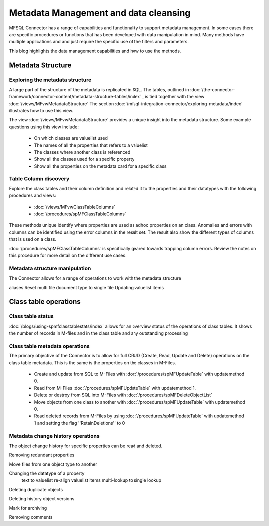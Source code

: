 
Metadata Management and data cleansing
======================================

MFSQL Connector has a range of capabilities and functionality to support metadata management.  In some cases there are specific procedures or functions that has been developed with data manipulation in mind. Many methods have multiple applications and and just require the specific use of the filters and parameters.

This blog highlights the data management capabilities and how to use the methods.

Metadata Structure
------------------

Exploring the metadata structure
~~~~~~~~~~~~~~~~~~~~~~~~~~~~~~~~

A large part of the structure of the metadata is replicated in SQL.  The tables, outlined in :doc:`/the-connector-framework/connector-content/metadata-structure-tables/index` , is tied together with the view :doc:`/views/MFvwMetadataStructure` The section :doc:`/mfsql-integration-connector/exploring-metadata/index` illustrates how to use this view.

The view :doc:`/views/MFvwMetadataStructure` provides a unique insight into the metadata structure.  Some example questions using this view include:

 -  On which classes are valuelist used
 -  The names of all the properties that refers to a valuelist
 -  The classes where another class is referenced
 -  Show all the classes used for a specific property
 -  Show all the properties on the metadata card for a specific class

Table Column discovery
~~~~~~~~~~~~~~~~~~~~~~

Explore the class tables and their column definition and related it to the properties and their datatypes with the following procedures and views:

 -  :doc:`/views/MFvwClassTableColumns`
 -  :doc:`/procedures/spMFClassTableColumns`

These methods unique identify where properties are used as adhoc properties on an class. Anomalies and errors with columns can be identified using the error columns in the result set. The result also show the different types of columns that is used on a class.

:doc:`/procedures/spMFClassTableColumns` is specifically geared towards trapping column errors.  Review the notes on this procedure for more detail on the different use cases.

Metadata structure manipulation
~~~~~~~~~~~~~~~~~~~~~~~~~~~~~~~

The Connector allows for a range of operations to work with the metadata structure

aliases
Reset multi file document type to single file
Updating valuelist items

Class table operations
----------------------

Class table status
~~~~~~~~~~~~~~~~~~

:doc:`/blogs/using-spmfclasstablestats/index` allows for an overview status of the operations of class tables.  It shows the number of records in M-files and in the class table and any outstanding processing

Class table metadata operations
~~~~~~~~~~~~~~~~~~~~~~~~~~~~~~~

The primary objective of the Connector is to allow for full CRUD (Create, Read, Update and Delete) operations on the class table metadata. This is the same is the properties on the classes in M-Files.

 -  Create and update from SQL to M-Files with :doc:`/procedures/spMFUpdateTable` with updatemethod 0.
 -  Read from M-Files :doc:`/procedures/spMFUpdateTable` with updatemethod 1.
 -  Delete or destroy from SQL into M-Files with :doc:`/procedures/spMFDeleteObjectList`
 -  Move objects from one class to another with :doc:`/procedures/spMFUpdateTable` with updatemethod 0.
 -  Read deleted records from M-Files by using :doc:`/procedures/spMFUpdateTable` with updatemethod 1 and setting the flag ''RetainDeletions'' to 0

Metadata change history operations
~~~~~~~~~~~~~~~~~~~~~~~~~~~~~~~~~~

The object change history for specific properties can be read and deleted.




Removing redundant properties

Move files from one object type to another

Changing the datatype of a property
	text to valuelist
	re-align valuelist items
	multi-lookup to single lookup

Deleting duplicate objects

Deleting history object versions

Mark for archiving

Removing comments
